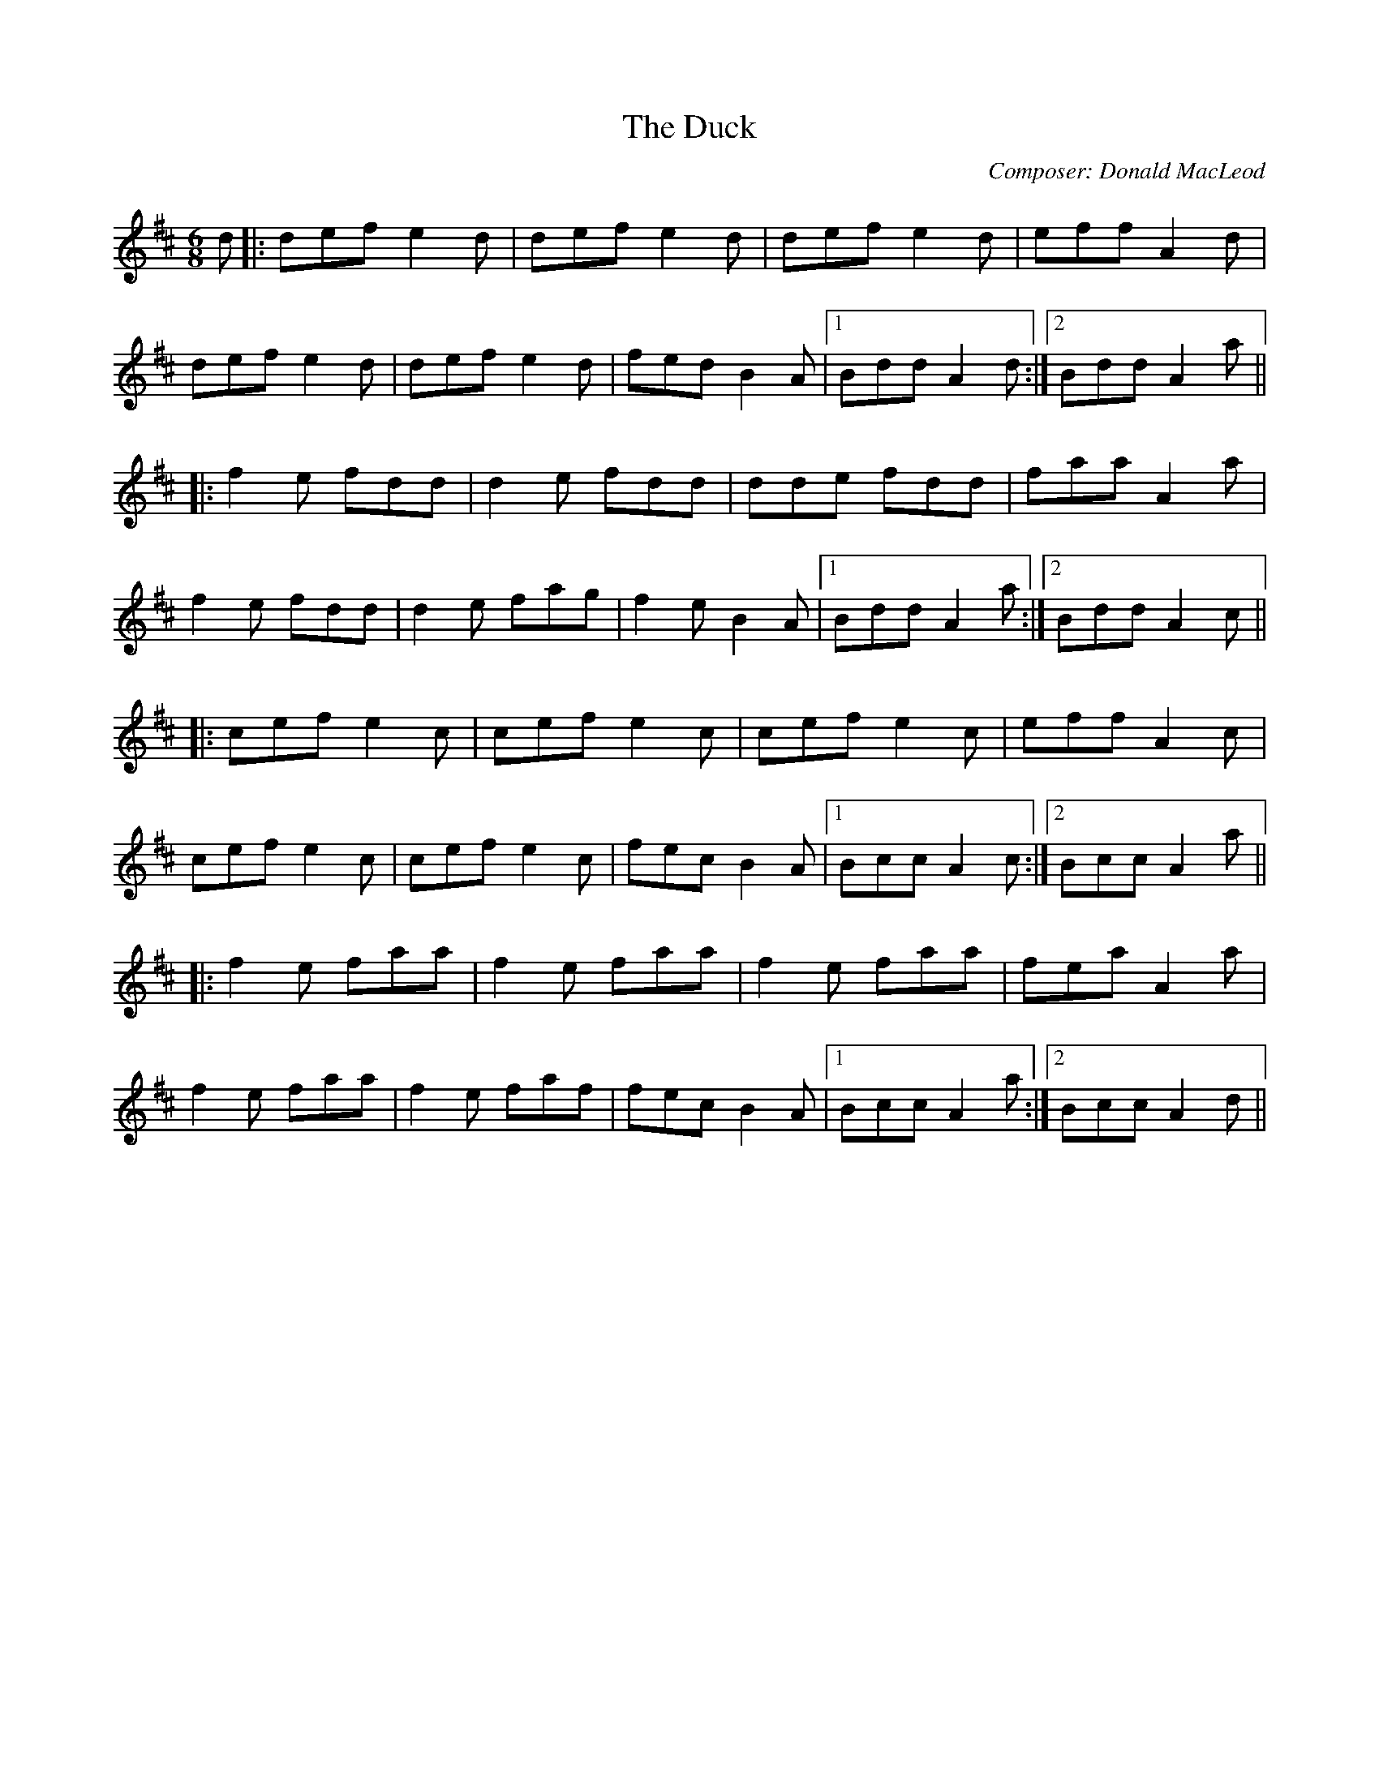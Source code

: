 X:183
T:The Duck
M:6/8
R:jig
F:http://blackrosetheband.googlepages.com/ABCTUNES.ABC May 2009
C:Composer: Donald MacLeod
S:Source: The Angus Sessions Podcast
K:D
d|:def e2d|def e2d|def e2d|eff A2d|
def e2d|def e2d|fed B2A|1 Bdd A2d:|2 Bdd A2a||
|:f2e fdd|d2e fdd|dde fdd|faa A2a|
f2e fdd|d2e fag|f2e B2A|1 Bdd A2a:|2 Bdd A2c||
|:cef e2c|cef e2c|cef e2c|eff A2c|
cef e2c|cef e2c|fec B2A|1 Bcc A2c:|2 Bcc A2a||
|:f2e faa|f2e faa|f2e faa|fea A2a|
f2e faa|f2e faf|fec B2A|1 Bcc A2a:|2 Bcc A2d||
